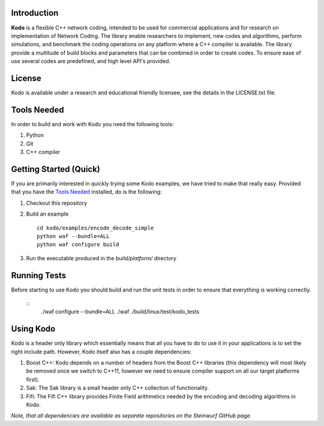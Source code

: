 Introduction
------------

**Kodo** is a flexible C++ network coding, intended to be used for commercial applications and for research on implementation of Network Coding. The library enable researchers to implement, new codes and algorithms, perform simulations, and benchmark the coding operations on any platform where a C++ compiler is available. The library provide a multitude of build blocks and parameters that can be combined in order to create codes. To ensure ease of use several codes are predefined, and high level API's provided.

License
-------
Kodo is available under a research and educational friendly licensee, see the details in the LICENSE.txt file.

Tools Needed
------------
In order to build and work with Kodo you need the following tools:

1. Python
2. Git
3. C++ compiler

Getting Started (Quick)
-----------------------
If you are primarily interested in quickly trying some Kodo examples, we have tried to make that really easy. Provided that you have the `Tools Needed`_ installed, do is the following:

1. Checkout this repository
2. Build an example 

   ::

      cd kodo/examples/encode_decode_simple
      python waf --bundle=ALL
      python waf configure build

3. Run the executable produced in the *build/platform/* directory

Running Tests
-------------
Before starting to use Kodo you should build and run the unit tests in order to ensure that everything is working correctly.

   ::
      ./waf configure --bundle=ALL 
      ./waf
      ./build/linux/test/kodo_tests


Using Kodo
----------
Kodo is a header only library which essentially means that all you have to do to use it in your applications is to set the right include path. However, Kodo itself also has a couple dependencies:

1. Boost C++: Kodo depends on a number of headers from the Boost C++ libraries (this dependency will most likely be removed once we switch to C++11, however we need to ensure compiler support on all our target platforms first).
2. Sak: The Sak library is a small header only C++ collection of functionality. 
3. Fifi: The Fifi C++ library provides Finite Field arithmetics needed by the encoding and decoding algorithms in Kodo.

*Note, that all dependencies are available as separate repositories on the Steinwurf GitHub page.*





